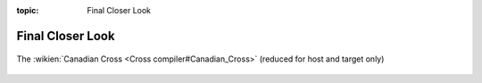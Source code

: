 :topic: Final Closer Look

Final Closer Look
=================

.. figure:: /final/jc-central-bsp-canadian-cross.*
   :name: jc-central-bsp-canadian-cross
   :figclass: align-center
   :align: center

   The :wikien:`Canadian Cross <Cross compiler#Canadian_Cross>`
   (reduced for host and target only)

.. Local variables:
   coding: utf-8
   mode: text
   mode: rst
   End:
   vim: fileencoding=utf-8 filetype=rst :
